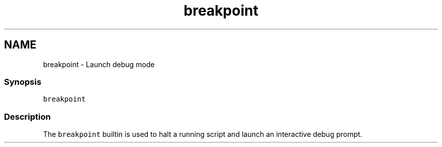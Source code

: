 .TH "breakpoint" 1 "16 Jun 2009" "Version 1.23.1" "fish" \" -*- nroff -*-
.ad l
.nh
.SH NAME
breakpoint - Launch debug mode
.PP
.SS "Synopsis"
\fCbreakpoint\fP
.SS "Description"
The \fCbreakpoint\fP builtin is used to halt a running script and launch an interactive debug prompt. 
